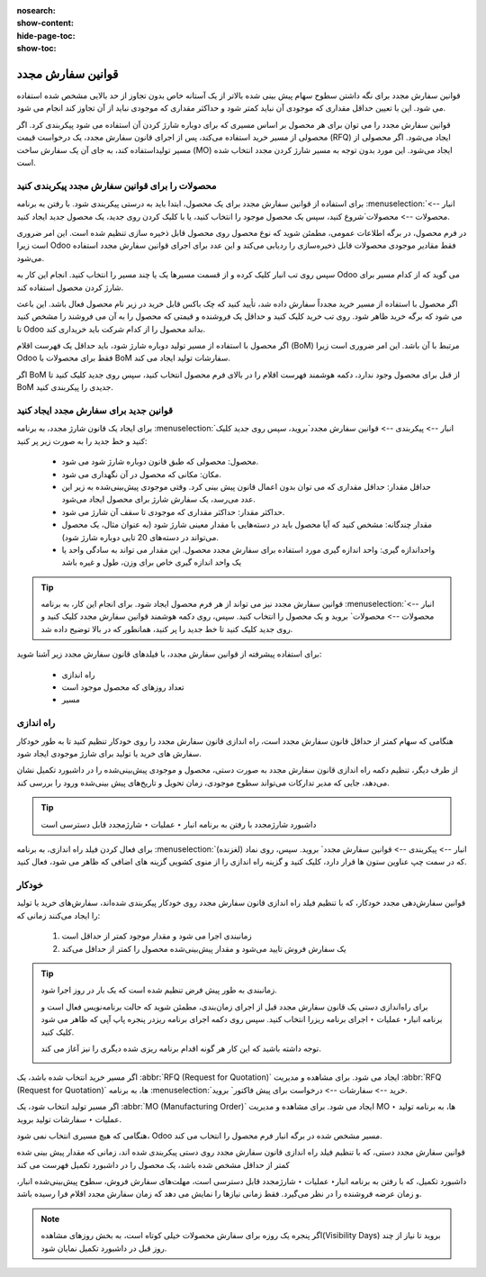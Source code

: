 :nosearch:
:show-content:
:hide-page-toc:
:show-toc:

===========================================
قوانین سفارش مجدد
===========================================

قوانین سفارش مجدد برای نگه داشتن سطوح سهام پیش بینی شده بالاتر از یک آستانه خاص بدون تجاوز از حد بالایی مشخص شده استفاده می شود. این با تعیین حداقل مقداری که موجودی آن نباید کمتر شود و حداکثر مقداری که موجودی نباید از آن تجاوز کند انجام می شود.

قوانین سفارش مجدد را می توان برای هر محصول بر اساس مسیری که برای دوباره شارژ کردن آن استفاده می شود پیکربندی کرد. اگر محصولی از مسیر خرید استفاده می‌کند، پس از اجرای قانون سفارش مجدد، یک درخواست قیمت (RFQ) ایجاد می‌شود. اگر محصولی از مسیر تولیداستفاده کند، به جای آن یک سفارش ساخت (MO) ایجاد می‌شود. این مورد بدون توجه به مسیر شارژ کردن مجدد انتخاب شده است.



.. seealso::
    - :doc:`https://www.youtube.com/watch?v=XEJZrCjoXaU`
    - :doc:`https://www.youtube.com/watch?v=XEJZrCjoXaU`



محصولات را برای قوانین سفارش مجدد پیکربندی کنید
------------------------------------------------------------------
برای استفاده از قوانین سفارش مجدد برای یک محصول، ابتدا باید به درستی پیکربندی شود. با رفتن به برنامه  :menuselection:`انبار --> محصولات --> محصولات`شروع کنید، سپس یک محصول موجود را انتخاب کنید، یا با کلیک کردن روی جدید، یک محصول جدید ایجاد کنید.

در فرم محصول، در برگه اطلاعات عمومی، مطمئن شوید که نوع محصول روی محصول قابل ذخیره سازی تنظیم شده است. این امر ضروری است زیرا Odoo فقط مقادیر موجودی محصولات قابل ذخیره‌سازی را ردیابی می‌کند و این عدد برای اجرای قوانین سفارش مجدد استفاده می‌شود.


.. image:: img/product replenishment/s19.jpg
    :align: center
    :alt: انبار.


سپس روی تب انبار کلیک کرده و از قسمت مسیرها یک یا چند مسیر را انتخاب کنید. انجام این کار به Odoo می گوید که از کدام مسیر برای شارژ کردن محصول استفاده کند.

.. image:: img/product replenishment/s20.jpg
    :align: center
    :alt: انبار.



اگر محصول با استفاده از مسیر خرید مجدداً سفارش داده شد، تأیید کنید که چک باکس قابل خرید در زیر نام محصول فعال باشد. این باعث می شود که برگه خرید ظاهر شود. روی تب خرید کلیک کنید و حداقل یک فروشنده و قیمتی که محصول را به آن می فروشند را مشخص کنید تا Odoo بداند محصول را از کدام شرکت باید خریداری کند.


.. image:: img/product replenishment/s21.jpg
    :align: center
    :alt: انبار.


اگر محصول با استفاده از مسیر تولید دوباره شارژ شود، باید حداقل یک فهرست اقلام (BoM) مرتبط با آن باشد. این امر ضروری است زیرا Odoo فقط برای محصولات با BoM سفارشات تولید ایجاد می کند.

اگر BoM از قبل برای محصول وجود ندارد، دکمه هوشمند فهرست اقلام را در بالای فرم محصول انتخاب کنید، سپس روی جدید کلیک کنید تا BoM جدیدی را پیکربندی کنید.

.. image:: img/product replenishment/s22.jpg
    :align: center
    :alt: انبار.


قوانین جدید برای سفارش مجدد ایجاد کنید
----------------------------------------------------------------

برای ایجاد یک قانون شارژ  مجدد، به برنامه  :menuselection:`انبار --> پیکربندی --> قوانین سفارش مجدد`بروید، سپس روی جدید کلیک کنید و خط جدید را به صورت زیر پر کنید:

    - محصول: محصولی که طبق قانون دوباره شارژ شود می شود.

    - مکان: مکانی که محصول در آن نگهداری می شود.

    - حداقل مقدار: حداقل مقداری که می توان بدون اعمال قانون پیش بینی کرد. وقتی موجودی پیش‌بینی‌شده به زیر این عدد می‌رسد، یک سفارش شارژ برای محصول ایجاد می‌شود.

    - حداکثر مقدار: حداکثر مقداری که موجودی تا سقف آن شارژ می شود.

    - مقدار چندگانه: مشخص کنید که آیا محصول باید در دسته‌هایی با مقدار معینی شارژ شود (به عنوان مثال، یک محصول می‌تواند در دسته‌های 20 تایی دوباره شارژ شود).

    - واحداندازه گیری: واحد اندازه گیری مورد استفاده برای سفارش مجدد محصول. این مقدار می تواند به سادگی واحد یا یک واحد اندازه گیری خاص برای وزن، طول و غیره باشد


.. image:: img/product replenishment/s23.jpg
    :align: center
    :alt: انبار.


.. tip::
    قوانین سفارش مجدد نیز می تواند از هر فرم محصول ایجاد شود. برای انجام این کار، به برنامه  :menuselection:`انبار --> محصولات --> محصولات` بروید و یک محصول را انتخاب کنید. سپس، روی دکمه هوشمند قوانین سفارش مجدد کلیک کنید و روی جدید کلیک کنید تا خط جدید را پر کنید، همانطور که در بالا توضیح داده شد.


برای استفاده پیشرفته از قوانین سفارش مجدد، با فیلدهای قانون سفارش مجدد زیر آشنا شوید:

    - راه اندازی  

    - تعداد روزهای که محصول موجود است

    - مسیر


راه اندازی
------------------------------------

هنگامی که سهام کمتر از حداقل قانون سفارش مجدد است، راه اندازی قانون سفارش مجدد را روی خودکار تنظیم کنید تا به طور خودکار سفارش های خرید یا تولید برای شارژ موجودی ایجاد شود.

از طرف دیگر، تنظیم دکمه راه اندازی قانون سفارش مجدد به صورت دستی، محصول و موجودی پیش‌بینی‌شده را در داشبورد تکمیل نشان می‌دهد، جایی که مدیر تدارکات می‌تواند سطوح موجودی، زمان تحویل و تاریخ‌های پیش‌ بینی‌شده ورود را بررسی کند.


.. image:: img/product replenishment/s24.jpg
    :align: center
    :alt: انبار.


.. seealso::
    - :doc:`selecting a replenishment strategy`


.. tip::
    داشبورد شارژمجدد با رفتن به برنامه انبار ‣ عملیات ‣ شارژمجدد قابل دسترسی است



برای فعال کردن فیلد راه اندازی، به برنامه  :menuselection:`انبار --> پیکربندی --> قوانین سفارش مجدد` بروید. سپس، روی نماد (لغزنده) که در سمت چپ  عناوین ستون ها قرار دارد، کلیک کنید و گزینه راه اندازی را از منوی کشویی گزینه های اضافی که ظاهر می شود، فعال کنید.


.. image:: img/product replenishment/s25.jpg
    :align: center
    :alt: انبار.


خودکار
----------------------------------------

قوانین سفارش‌دهی مجدد خودکار، که با تنظیم فیلد راه اندازی قانون سفارش مجدد روی خودکار پیکربندی شده‌اند، سفارش‌های خرید یا تولید را ایجاد می‌کنند زمانی که:

    #. زمانبندی اجرا می شود و مقدار موجود کمتر از حداقل است

    #. یک سفارش فروش تایید می‌شود و مقدار پیش‌بینی‌شده محصول را کمتر از حداقل می‌کند


.. tip::
    زمانبندی به طور پیش فرض تنظیم شده است که یک بار در روز اجرا شود.

    برای راه‌اندازی دستی یک قانون سفارش مجدد قبل از اجرای زمان‌بندی، مطمئن شوید که حالت برنامه‌نویس فعال است و برنامه انبار‣ عملیات ‣ اجرای برنامه ریزرا انتخاب کنید. سپس روی دکمه اجرای برنامه ریزدر پنجره پاپ آپی که ظاهر می شود کلیک کنید.

    توجه داشته باشید که این کار هر گونه اقدام برنامه ریزی شده دیگری را نیز آغاز می کند.

    .. image:: img/product replenishment/s26.jpg
        :align: center
        :alt: انبار.



.. example::
    محصول پنکه، دارای یک قانون سفارش مجدد خودکار است که وقتی مقدار پیش‌بینی‌شده کمتر از حداقل 5.00 باشد، فعال می‌شود. از آنجایی که پیش‌بینی فعلی 100.00است، قانون ترتیب‌بندی مجدد اعمال نمی‌شود.

    .. image:: img/product replenishment/s27.jpg
        :align: center
        :alt: انبار.


اگر مسیر خرید انتخاب شده باشد، یک  :abbr:`RFQ (Request for Quotation)`  ایجاد می شود. برای مشاهده و مدیریت  :abbr:`RFQ (Request for Quotation)`  ها، به برنامه  :menuselection:`خرید --> سفارشات --> درخواست برای پیش فاکتور` بروید.

اگر مسیر تولید انتخاب شود، یک  :abbr:`MO (Manufacturing Order)`  ایجاد می شود. برای مشاهده و مدیریت MO ها، به برنامه تولید ‣ عملیات ‣ سفارشات تولید بروید.

هنگامی که هیچ مسیری انتخاب نمی شود، Odoo مسیر مشخص شده در برگه انبار فرم محصول را انتخاب می کند.



قوانین سفارش مجدد دستی، که با تنظیم فیلد راه اندازی قانون سفارش مجدد روی دستی پیکربندی شده اند، زمانی که مقدار پیش بینی شده کمتر از حداقل مشخص شده باشد، یک محصول را در داشبورد تکمیل فهرست می کند


داشبورد تکمیل، که با رفتن به برنامه انبار‣ عملیات ‣ شارژمجدد قابل دسترسی است، مهلت‌های سفارش فروش، سطوح پیش‌بینی‌شده انبار، و زمان عرضه فروشنده را در نظر می‌گیرد. فقط زمانی نیازها را نمایش می دهد که زمان سفارش مجدد اقلام فرا رسیده باشد.

.. note::
    اگر پنجره یک روزه برای سفارش محصولات خیلی کوتاه است، به بخش روزهای مشاهده(Visibility Days) بروید تا نیاز از چند روز قبل در داشبورد تکمیل نمایان شود.

